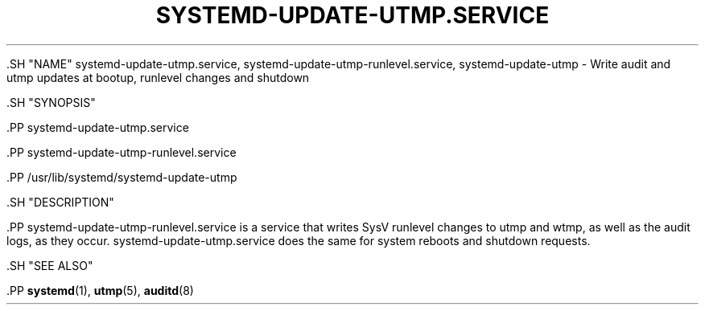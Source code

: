 '\" t
.TH "SYSTEMD\-UPDATE\-UTMP\&.SERVICE" "8" "" "systemd 239" "systemd-update-utmp.service"
.\" -----------------------------------------------------------------
.\" * Define some portability stuff
.\" -----------------------------------------------------------------
.\" ~~~~~~~~~~~~~~~~~~~~~~~~~~~~~~~~~~~~~~~~~~~~~~~~~~~~~~~~~~~~~~~~~
.\" http://bugs.debian.org/507673
.\" http://lists.gnu.org/archive/html/groff/2009-02/msg00013.html
.\" ~~~~~~~~~~~~~~~~~~~~~~~~~~~~~~~~~~~~~~~~~~~~~~~~~~~~~~~~~~~~~~~~~
.ie \n(.g .ds Aq \(aq
.el       .ds Aq '
.\" -----------------------------------------------------------------
.\" * set default formatting
.\" -----------------------------------------------------------------
.\" disable hyphenation
.nh
.\" disable justification (adjust text to left margin only)
.ad l
.\" -----------------------------------------------------------------
.\" * MAIN CONTENT STARTS HERE *
.\" -----------------------------------------------------------------


  

  

  .SH "NAME"
systemd-update-utmp.service, systemd-update-utmp-runlevel.service, systemd-update-utmp \- Write audit and utmp updates at bootup, runlevel changes and shutdown


  .SH "SYNOPSIS"

    .PP
systemd\-update\-utmp\&.service

    .PP
systemd\-update\-utmp\-runlevel\&.service

    .PP
/usr/lib/systemd/systemd\-update\-utmp

  

  .SH "DESCRIPTION"

    

    .PP
systemd\-update\-utmp\-runlevel\&.service
is a service that writes SysV runlevel changes to utmp and wtmp, as well as the audit logs, as they occur\&.
systemd\-update\-utmp\&.service
does the same for system reboots and shutdown requests\&.

  

  .SH "SEE ALSO"

    
    .PP
\fBsystemd\fR(1),
\fButmp\fR(5),
\fBauditd\fR(8)

  

